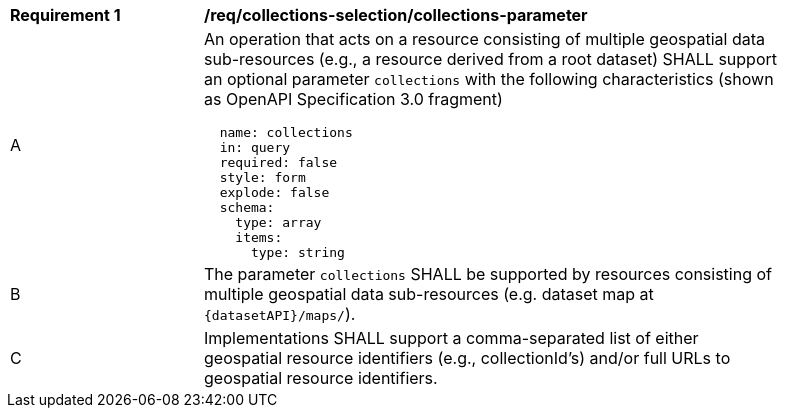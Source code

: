 [[req_collections-selection_collections-parameter]]
[width="90%",cols="2,6a"]
|===
^|*Requirement {counter:req-id}* |*/req/collections-selection/collections-parameter*
^|A |An operation that acts on a resource consisting of multiple geospatial data sub-resources (e.g., a resource derived from a root dataset) SHALL support an optional parameter `collections` with the following characteristics (shown as OpenAPI Specification 3.0 fragment)
[source,YAML]
----
  name: collections
  in: query
  required: false
  style: form
  explode: false
  schema:
    type: array
    items:
      type: string
----
^|B |The parameter `collections` SHALL be supported by resources consisting of multiple geospatial data sub-resources (e.g. dataset map at `{datasetAPI}/maps/`).
^|C |Implementations SHALL support a comma-separated list of either geospatial resource identifiers (e.g., collectionId's) and/or full URLs to geospatial resource identifiers.
|===
